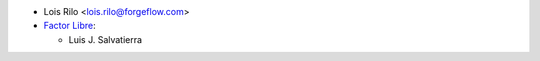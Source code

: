* Lois Rilo <lois.rilo@forgeflow.com>
* `Factor Libre <https://factorlibre.com>`_:

  * Luis J. Salvatierra
